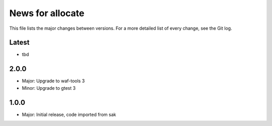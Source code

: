 News for allocate
=================

This file lists the major changes between versions. For a more detailed list of
every change, see the Git log.

Latest
------
* tbd

2.0.0
-----
* Major: Upgrade to waf-tools 3
* Minor: Upgrade to gtest 3

1.0.0
------
* Major: Initial release, code imported from sak
